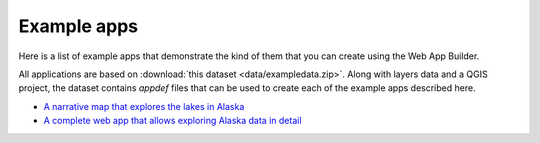Example apps
============

Here is a list of example apps that demonstrate the kind of them that you can create using the Web App Builder.

All applications are based on :download:`this dataset <data/exampledata.zip>`. Along with layers data and a QGIS project, the dataset contains *appdef* files that can be used to create each of the example apps described here.

- `A narrative map that explores the lakes in Alaska <http://boundlessgeo.github.io/qgis-app-builder/examples/lakes/index.html>`_

- `A complete web app that allows exploring Alaska data in detail <http://boundlessgeo.github.io/qgis-app-builder/examples/tabbed/index.html>`_
